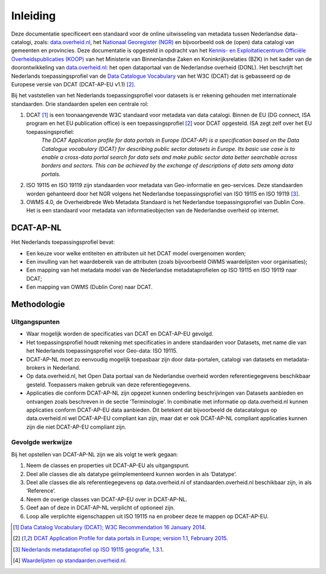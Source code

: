 =========
Inleiding
=========

Deze documentatie specificeert een standaard voor de online uitwisseling van metadata tussen Nederlandse data-catalogi, zoals: `data.overheid.nl <https://data.overheid.nl>`_, het `Nationaal Georegister (NGR) <https://www.nationaalgeoregister.nl>`_ en bijvoorbeeld ook de (open) data catalogi van gemeenten en provincies. Deze documentatie is opgesteld in opdracht van het `Kennis- en Exploitatiecentrum Officiële Overheidspublicaties (KOOP) <http://koop.overheid.nl/over-koop>`__ van het Ministerie van Binnenlandse Zaken en Koninkrijksrelaties (BZK) in het kader van de doorontwikkeling van `data.overheid.nl <https://data.overheid.nl>`__: het open dataportaal van de Nederlandse overheid (DONL). Het beschrijft het Nederlands toepassingsprofiel van de `Data Catalogue Vocabulary <https://www.w3.org/TR/vocab-dcat/>`_ van het W3C (DCAT) dat is gebasseerd op de Europese versie van DCAT (DCAT-AP-EU v1.1) [2]_.

Bij het vaststellen van het Nederlands toepassingsprofiel voor datasets is er rekening gehouden met internationale standaarden. Drie standaarden spelen een centrale rol:

1. DCAT [1]_ is een toonaangevende W3C standaard voor metadata van data catalogi. Binnen de EU (DG connect, ISA program en het EU publication office) is een toepassingsprofiel [2]_ voor DCAT opgesteld. ISA zegt zelf over het EU toepassingsprofiel:
	*The DCAT Application profile for data portals in Europe (DCAT-AP) is a specification based on the Data Catalogue vocabulary (DCAT) for describing public sector datasets in Europe. Its basic use case is to enable a cross-data portal search for data sets and make public sector data better searchable across borders and sectors. This can be achieved by the exchange of descriptions of data sets among data portals.*
2. ISO 19115 en ISO 19119 zijn standaarden voor metadata van Geo-informatie en geo-services. Deze standaarden worden gehanteerd door het NGR volgens het Nederlandse toepassingsprofiel van ISO 19115 en ISO 19119 [3]_.
3. OWMS 4.0, de Overheidbrede Web Metadata Standaard is het Nederlandse toepassingsprofiel van Dublin Core. Het is een standaard voor metadata van informatieobjecten van de Nederlandse overheid op internet.

DCAT-AP-NL
==========

Het Nederlands toepassingsprofiel bevat:

- Een keuze voor welke entiteiten en attributen uit het DCAT model overgenomen worden;
- Een invulling van het waardebereik van de attributen (zoals bijvoorbeeld OWMS waardelijsten voor organisaties);
- Een mapping van het metadata model van de Nederlandse metadataprofielen op ISO 19115 en ISO 19119 naar DCAT;
- Een mapping van OWMS (Dublin Core) naar DCAT.

Methodologie
============

Uitgangspunten
--------------

- Waar mogelijk worden de specificaties van DCAT en DCAT-AP-EU gevolgd.
- Het toepassingsprofiel houdt rekening met specificaties in andere standaarden voor Datasets, met name die van het Nederlands toepassingsprofiel voor Geo-data: ISO 19115.
- DCAT-AP-NL moet zo eenvoudig mogelijk toepasbaar zijn door data-portalen, catalogi van datasets en metadata-brokers in Nederland.
- Op data.overheid.nl, het Open Data portaal van de Nederlandse overheid worden referentiegegevens beschikbaar gesteld. Toepassers maken gebruik van deze referentiegegevens.
- Applicaties die conform DCAT-AP-NL zijn opgezet kunnen onderling beschrijvingen van Datasets aanbieden en ontvangen zoals beschreven in de sectie ‘Terminologie’. In combinatie met informatie op data.overheid.nl kunnen applicaties conform DCAT-AP-EU data aanbieden. Dit betekent dat bijvoorbeeld de datacatalogus op data.overheid.nl wel DCAT-AP-EU compliant kan zijn, maar dat er ook DCAT-AP-NL compliant applicaties kunnen zijn die niet DCAT-AP-EU compliant zijn.

Gevolgde werkwijze
------------------

Bij het opstellen van DCAT-AP-NL zijn we als volgt te werk gegaan:

1. Neem de classes en properties uit DCAT-AP-EU als uitgangspunt.
2. Deel alle classes die als datatype geïmplementeerd kunnen worden in als ‘Datatype’.
3. Deel alle classes die als referentiegegevens op data.overheid.nl of standaarden.overheid.nl beschikbaar zijn, in als ‘Reference’.
4. Neem de overige classes van DCAT-AP-EU over in DCAT-AP-NL.
5. Geef aan of deze in DCAT-AP-NL verplicht of optioneel zijn.
6. Loop alle verplichte eigenschappen uit ISO 19115 na en probeer deze te mappen op DCAT-AP-EU.

.. [1] `Data Catalog Vocabulary (DCAT); W3C Recommendation 16 January 2014 <http://www.w3.org/TR/2014/REC-vocab-dcat-20140116/>`_.
.. [2] `DCAT Application Profile for data portals in Europe; version 1.1, February 2015 <https://joinup.ec.europa.eu/asset/dcat_application_profile/asset_release/dcat-ap-v11>`_.
.. [3] `Nederlands metadataprofiel op ISO 19115 geografie, 1.3.1 <http://www.geonovum.nl/wegwijzer/standaarden/nederlands-metadataprofiel-op-iso-19115-geografie-131>`_.
.. [4] `Waardelijsten op standaarden.overheid.nl <standaarden.overheid.nl/owms/4.0/doc/waardelijsten>`_.
